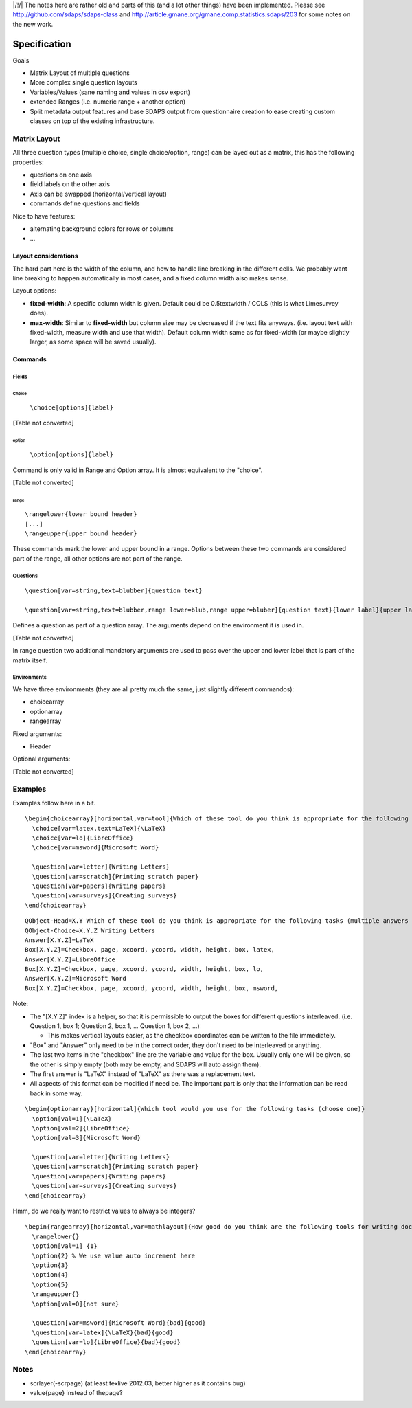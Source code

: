 |/!/| The notes here are rather old and parts of this (and a lot other things) have been implemented. Please see http://github.com/sdaps/sdaps-class and http://article.gmane.org/gmane.comp.statistics.sdaps/203 for some notes on the new work.

Specification
=============

Goals

* Matrix Layout of multiple questions

* More complex single question layouts

* Variables/Values (sane naming and values in csv export)

* extended Ranges (i.e. numeric range + another option)

* Split metadata output features and base SDAPS output from questionnaire creation to ease creating custom classes on top of the existing infrastructure.

Matrix Layout
-------------

All three question types (multiple choice, single choice/option, range) can be layed out as a matrix, this has the following properties:

* questions on one axis

* field labels on the other axis

* Axis can be swapped (horizontal/vertical layout)

* commands define questions and fields

Nice to have features:

* alternating background colors for rows or columns

* ...

Layout considerations
~~~~~~~~~~~~~~~~~~~~~

The hard part here is the width of the column, and how to handle line breaking in the different cells. We probably want line breaking to happen automatically in most cases, and a fixed column width also makes sense.

Layout options:

* **fixed-width**: A specific column width is given. Default could be 0.5\textwidth / COLS (this is what Limesurvey does).

* **max-width**: Similar to **fixed-width** but column size may be decreased if the text fits anyways. (i.e. layout text with fixed-width, measure width and use that width). Default column width same as for fixed-width (or maybe slightly larger, as some space will be saved usually).

Commands
~~~~~~~~

Fields
::::::

Choice
,,,,,,

 ``\choice[options]{label}`` 

[Table not converted]

option
,,,,,,

 ``\option[options]{label}`` 

Command is only valid in Range and Option array. It is almost equivalent to the "choice".

[Table not converted]

range
,,,,,

::

   \rangelower{lower bound header}
   [...]
   \rangeupper{upper bound header}

These commands mark the lower and upper bound in a range. Options between these two commands are considered part of the range, all other options are not part of the range.

Questions
:::::::::

::

   \question[var=string,text=blubber]{question text}

   \question[var=string,text=blubber,range lower=blub,range upper=bluber]{question text}{lower label}{upper label}

Defines a question as part of a question array. The arguments depend on the environment it is used in.

[Table not converted]

In range question two additional mandatory arguments are used to pass over the upper and lower label that is part of the matrix itself.

Environments
::::::::::::

We have three environments (they are all pretty much the same, just slightly different commandos):

* choicearray

* optionarray

* rangearray

Fixed arguments:

* Header

Optional arguments:

[Table not converted]

Examples
--------

Examples follow here in a bit.

::

   \begin{choicearray}[horizontal,var=tool]{Which of these tool do you think is appropriate for the following tasks (multiple answers are allowed)}
     \choice[var=latex,text=LaTeX]{\LaTeX}
     \choice[var=lo]{LibreOffice}
     \choice[var=msword]{Microsoft Word}

     \question[var=letter]{Writing Letters}
     \question[var=scratch]{Printing scratch paper}
     \question[var=papers]{Writing papers}
     \question[var=surveys]{Creating surveys}
   \end{choicearray}

::

   QObject-Head=X.Y Which of these tool do you think is appropriate for the following tasks (multiple answers are allowed)
   QObject-Choice=X.Y.Z Writing Letters
   Answer[X.Y.Z]=LaTeX
   Box[X.Y.Z]=Checkbox, page, xcoord, ycoord, width, height, box, latex,
   Answer[X.Y.Z]=LibreOffice
   Box[X.Y.Z]=Checkbox, page, xcoord, ycoord, width, height, box, lo,
   Answer[X.Y.Z]=Microsoft Word
   Box[X.Y.Z]=Checkbox, page, xcoord, ycoord, width, height, box, msword,

Note:

* The "[X.Y.Z]" index is a helper, so that it is permissible to output the boxes for different questions interleaved. (i.e. Question 1, box 1; Question 2, box 1, ... Question 1, box 2, ...)

  * This makes vertical layouts easier, as the checkbox coordinates can be written to the file immediately.

* "Box" and "Answer" only need to be in the correct order, they don't need to be interleaved or anything.

* The last two items in the "checkbox" line are the variable and value for the box. Usually only one will be given, so the other is simply empty (both may be empty, and SDAPS will auto assign them).

* The first answer is "LaTeX" instead of "\LaTeX" as there was a replacement text.

* All aspects of this format can be modified if need be. The important part is only that the information can be read back in some way.

::

   \begin{optionarray}[horizontal]{Which tool would you use for the following tasks (choose one)}
     \option[val=1]{\LaTeX}
     \option[val=2]{LibreOffice}
     \option[val=3]{Microsoft Word}

     \question[var=letter]{Writing Letters}
     \question[var=scratch]{Printing scratch paper}
     \question[var=papers]{Writing papers}
     \question[var=surveys]{Creating surveys}
   \end{choicearray}

Hmm, do we really want to restrict values to always be integers?

::

   \begin{rangearray}[horizontal,var=mathlayout]{How good do you think are the following tools for writing documents containing mathematical formulas?)}
     \rangelower{}
     \option[val=1] {1}
     \option{2} % We use value auto increment here
     \option{3}
     \option{4}
     \option{5}
     \rangeupper{}
     \option[val=0]{not sure}

     \question[var=msword]{Microsoft Word}{bad}{good}
     \question[var=latex]{\LaTeX}{bad}{good}
     \question[var=lo]{LibreOffice}{bad}{good}
   \end{choicearray}

Notes
-----

* scrlayer(-scrpage) (at least texlive 2012.03, better higher as it contains bug)

* \value{page} instead of \thepage?

